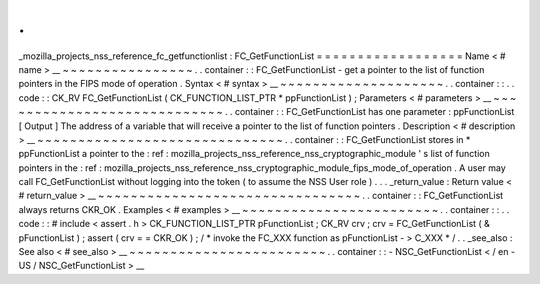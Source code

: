 .
.
_mozilla_projects_nss_reference_fc_getfunctionlist
:
FC_GetFunctionList
=
=
=
=
=
=
=
=
=
=
=
=
=
=
=
=
=
=
Name
<
#
name
>
__
~
~
~
~
~
~
~
~
~
~
~
~
~
~
~
~
.
.
container
:
:
FC_GetFunctionList
-
get
a
pointer
to
the
list
of
function
pointers
in
the
FIPS
mode
of
operation
.
Syntax
<
#
syntax
>
__
~
~
~
~
~
~
~
~
~
~
~
~
~
~
~
~
~
~
~
~
.
.
container
:
:
.
.
code
:
:
CK_RV
FC_GetFunctionList
(
CK_FUNCTION_LIST_PTR
*
ppFunctionList
)
;
Parameters
<
#
parameters
>
__
~
~
~
~
~
~
~
~
~
~
~
~
~
~
~
~
~
~
~
~
~
~
~
~
~
~
~
~
.
.
container
:
:
FC_GetFunctionList
has
one
parameter
:
ppFunctionList
[
Output
]
The
address
of
a
variable
that
will
receive
a
pointer
to
the
list
of
function
pointers
.
Description
<
#
description
>
__
~
~
~
~
~
~
~
~
~
~
~
~
~
~
~
~
~
~
~
~
~
~
~
~
~
~
~
~
~
~
.
.
container
:
:
FC_GetFunctionList
stores
in
*
ppFunctionList
a
pointer
to
the
:
ref
:
mozilla_projects_nss_reference_nss_cryptographic_module
'
s
list
of
function
pointers
in
the
:
ref
:
mozilla_projects_nss_reference_nss_cryptographic_module_fips_mode_of_operation
.
A
user
may
call
FC_GetFunctionList
without
logging
into
the
token
(
to
assume
the
NSS
User
role
)
.
.
.
_return_value
:
Return
value
<
#
return_value
>
__
~
~
~
~
~
~
~
~
~
~
~
~
~
~
~
~
~
~
~
~
~
~
~
~
~
~
~
~
~
~
~
~
.
.
container
:
:
FC_GetFunctionList
always
returns
CKR_OK
.
Examples
<
#
examples
>
__
~
~
~
~
~
~
~
~
~
~
~
~
~
~
~
~
~
~
~
~
~
~
~
~
.
.
container
:
:
.
.
code
:
:
#
include
<
assert
.
h
>
CK_FUNCTION_LIST_PTR
pFunctionList
;
CK_RV
crv
;
crv
=
FC_GetFunctionList
(
&
pFunctionList
)
;
assert
(
crv
=
=
CKR_OK
)
;
/
*
invoke
the
FC_XXX
function
as
pFunctionList
-
>
C_XXX
*
/
.
.
_see_also
:
See
also
<
#
see_also
>
__
~
~
~
~
~
~
~
~
~
~
~
~
~
~
~
~
~
~
~
~
~
~
~
~
.
.
container
:
:
-
NSC_GetFunctionList
<
/
en
-
US
/
NSC_GetFunctionList
>
__
